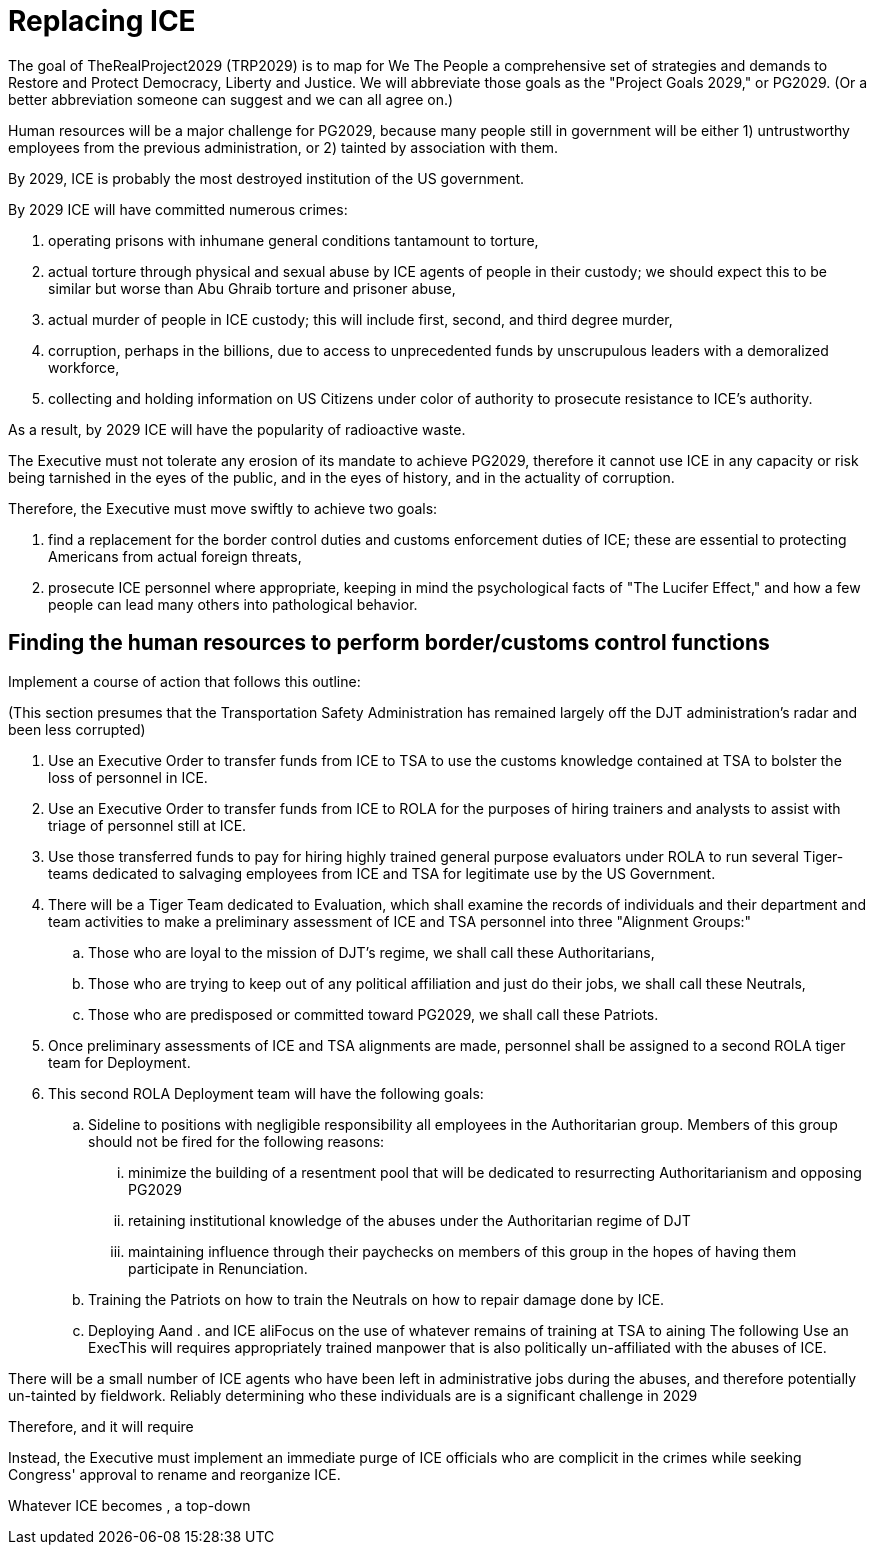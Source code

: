 = Replacing ICE
:doctype: book
:page-authors: Vector Hasting
:table-caption: Data Set
:imagesdir: /Media/Images/
:page-draft_complete: 75%
:page-stage: 11
:page-todos: Completeness. 
:showtitle:

The goal of TheRealProject2029 (TRP2029) is to map for We The People a comprehensive set of strategies and demands to Restore and Protect Democracy, Liberty and Justice. We will abbreviate those goals as the "Project Goals 2029," or PG2029. 
(Or a better abbreviation someone can suggest and we can all agree on.)

Human resources will be a major challenge for PG2029, because many people still in government will be either 1) untrustworthy employees from the previous administration, or 2) tainted by association with them. 

By 2029, ICE is probably the most destroyed institution of the US government. 

By 2029 ICE will have committed numerous crimes: +

. operating prisons with inhumane general conditions tantamount to torture,
. actual torture through physical and sexual abuse by ICE agents of people in their custody; we should expect this to be similar but worse than Abu Ghraib torture and prisoner abuse,
. actual murder of people in ICE custody; this will include first, second, and third degree murder,
. corruption, perhaps in the billions, due to access to unprecedented funds by unscrupulous leaders with a demoralized workforce, 
. collecting and holding information on US Citizens under color of authority to prosecute resistance to ICE's authority.

As a result, by 2029 ICE will have the popularity of radioactive waste. 

The Executive must not tolerate any erosion of its mandate to achieve PG2029, therefore it cannot use ICE in any capacity or risk being tarnished in the eyes of the public, and in the eyes of history, and in the actuality of corruption. 

Therefore, the Executive must move swiftly to achieve two goals: 

. find a replacement for the border control duties and customs enforcement duties of ICE; these are essential to protecting Americans from actual foreign threats, 
. prosecute ICE personnel where appropriate, keeping in mind the psychological facts of "The Lucifer Effect," and how a few people can lead many others into pathological behavior. 

## Finding the human resources to perform border/customs control functions
Implement a course of action that follows this outline:

(This section presumes that the Transportation Safety Administration has remained largely off the DJT administration's radar and been less corrupted)

. Use an Executive Order to transfer funds from ICE to TSA to use the customs knowledge contained at TSA to bolster the loss of personnel in ICE.
. Use an Executive Order to transfer funds from ICE to ROLA for the purposes of hiring trainers and analysts to assist with triage of personnel still at ICE. 
. Use those transferred funds to pay for hiring highly trained general purpose evaluators under ROLA to run several Tiger-teams dedicated to salvaging employees from ICE and TSA for legitimate use by the US Government.
. There will be a Tiger Team dedicated to Evaluation, which shall examine the records of individuals and their department and team activities to make a preliminary assessment of ICE and TSA personnel into three "Alignment Groups:"
.. Those who are loyal to the mission of DJT's regime, we shall call these Authoritarians,
.. Those who are trying to keep out of any political affiliation and just do their jobs, we shall call these Neutrals, 
.. Those who are predisposed or committed toward PG2029, we shall call these Patriots.
 . Once preliminary assessments of ICE and TSA alignments are made, personnel shall be assigned to a second ROLA tiger team for Deployment. 
 . This second ROLA Deployment team will have the following goals:
 .. Sideline to positions with negligible responsibility all employees in the Authoritarian group. Members of this group should not be fired for the following reasons:
 ... minimize the building of a resentment pool that will be dedicated to resurrecting Authoritarianism and opposing PG2029
 ... retaining institutional knowledge of the abuses under the Authoritarian regime of DJT
 ...  maintaining influence through their paychecks on members of this group in the hopes of having them participate in Renunciation. 
 .. Training the Patriots on how to train the Neutrals on how to repair damage done by ICE. 
 .. Deploying Aand . and ICE aliFocus on the use of whatever remains of training at TSA to aining The following Use an ExecThis will requires appropriately trained manpower that is also politically un-affiliated with the abuses of ICE. 

There will be a small number of ICE agents who have been left in administrative jobs during the abuses, and therefore potentially un-tainted by fieldwork. 
Reliably determining who these individuals are is a significant challenge in 2029


Therefore, and it will require 

Instead, the Executive must implement an immediate purge of ICE officials who are complicit in the crimes  while seeking Congress' approval to rename and reorganize ICE. 

Whatever ICE becomes , a top-down

